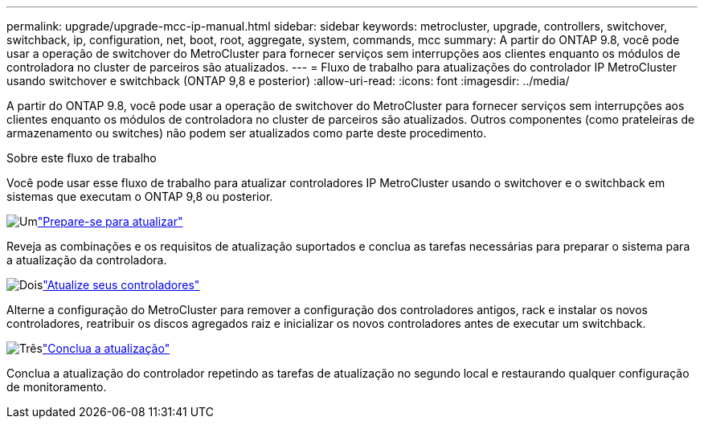---
permalink: upgrade/upgrade-mcc-ip-manual.html 
sidebar: sidebar 
keywords: metrocluster, upgrade, controllers, switchover, switchback, ip, configuration, net, boot, root, aggregate, system, commands, mcc 
summary: A partir do ONTAP 9.8, você pode usar a operação de switchover do MetroCluster para fornecer serviços sem interrupções aos clientes enquanto os módulos de controladora no cluster de parceiros são atualizados. 
---
= Fluxo de trabalho para atualizações do controlador IP MetroCluster usando switchover e switchback (ONTAP 9,8 e posterior)
:allow-uri-read: 
:icons: font
:imagesdir: ../media/


[role="lead"]
A partir do ONTAP 9.8, você pode usar a operação de switchover do MetroCluster para fornecer serviços sem interrupções aos clientes enquanto os módulos de controladora no cluster de parceiros são atualizados. Outros componentes (como prateleiras de armazenamento ou switches) não podem ser atualizados como parte deste procedimento.

.Sobre este fluxo de trabalho
Você pode usar esse fluxo de trabalho para atualizar controladores IP MetroCluster usando o switchover e o switchback em sistemas que executam o ONTAP 9,8 ou posterior.

.image:https://raw.githubusercontent.com/NetAppDocs/common/main/media/number-1.png["Um"]link:upgrade-mcc-ip-manual-requirements.html["Prepare-se para atualizar"]
[role="quick-margin-para"]
Reveja as combinações e os requisitos de atualização suportados e conclua as tarefas necessárias para preparar o sistema para a atualização da controladora.

.image:https://raw.githubusercontent.com/NetAppDocs/common/main/media/number-2.png["Dois"]link:upgrade-mcc-ip-manual-switchover.html["Atualize seus controladores"]
[role="quick-margin-para"]
Alterne a configuração do MetroCluster para remover a configuração dos controladores antigos, rack e instalar os novos controladores, reatribuir os discos agregados raiz e inicializar os novos controladores antes de executar um switchback.

.image:https://raw.githubusercontent.com/NetAppDocs/common/main/media/number-3.png["Três"]link:upgrade-mcc-ip-manual-complete-upgrade.html["Conclua a atualização"]
[role="quick-margin-para"]
Conclua a atualização do controlador repetindo as tarefas de atualização no segundo local e restaurando qualquer configuração de monitoramento.
